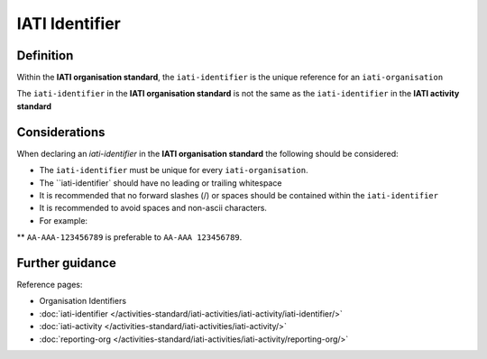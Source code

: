IATI Identifier
===============

Definition
----------
Within the **IATI organisation standard**, the ``iati-identifier`` is the unique reference for an ``iati-organisation``

| The ``iati-identifier`` in the **IATI organisation standard** is not the same as the ``iati-identifier`` in the **IATI activity standard**

Considerations
--------------
When declaring an *iati-identifier* in the **IATI organisation standard** the following should be considered:

* The ``iati-identifier`` must be unique for every ``iati-organisation``. 

* The ``iati-identifier` should have no leading or trailing whitespace

* It is recommended that no forward slashes (/) or spaces should be contained within the ``iati-identifier``

* It is recommended to avoid spaces and non-ascii characters.  

* For example:

** ``AA-AAA-123456789`` is preferable to ``AA-AAA 123456789``.


Further guidance
----------------

Reference pages:

* Organisation Identifiers
* :doc:`iati-identifier </activities-standard/iati-activities/iati-activity/iati-identifier/>`
* :doc:`iati-activity </activities-standard/iati-activities/iati-activity/>`
* :doc:`reporting-org </activities-standard/iati-activities/iati-activity/reporting-org/>`
